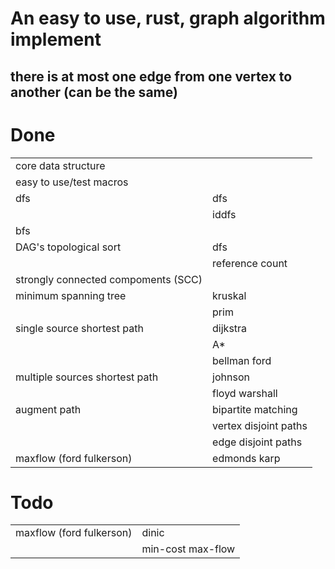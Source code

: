 * An easy to use, rust, graph algorithm implement
** there is at most one edge from one vertex to another (can be the same)

* Done
| core data structure                 |                       |
| easy to use/test macros             |                       |
| dfs                                 | dfs                   |
|                                     | iddfs                 |
| bfs                                 |                       |
| DAG's topological sort              | dfs                   |
|                                     | reference count       |
| strongly connected compoments (SCC) |                       |
| minimum spanning tree               | kruskal               |
|                                     | prim                  |
| single source shortest path         | dijkstra              |
|                                     | A*                    |
|                                     | bellman ford          |
| multiple sources shortest path      | johnson               |
|                                     | floyd warshall        |
| augment path                        | bipartite matching    |
|                                     | vertex disjoint paths |
|                                     | edge disjoint paths   |
| maxflow (ford fulkerson)            | edmonds karp          |

* Todo
| maxflow (ford fulkerson) | dinic             |
|                          | min-cost max-flow |
